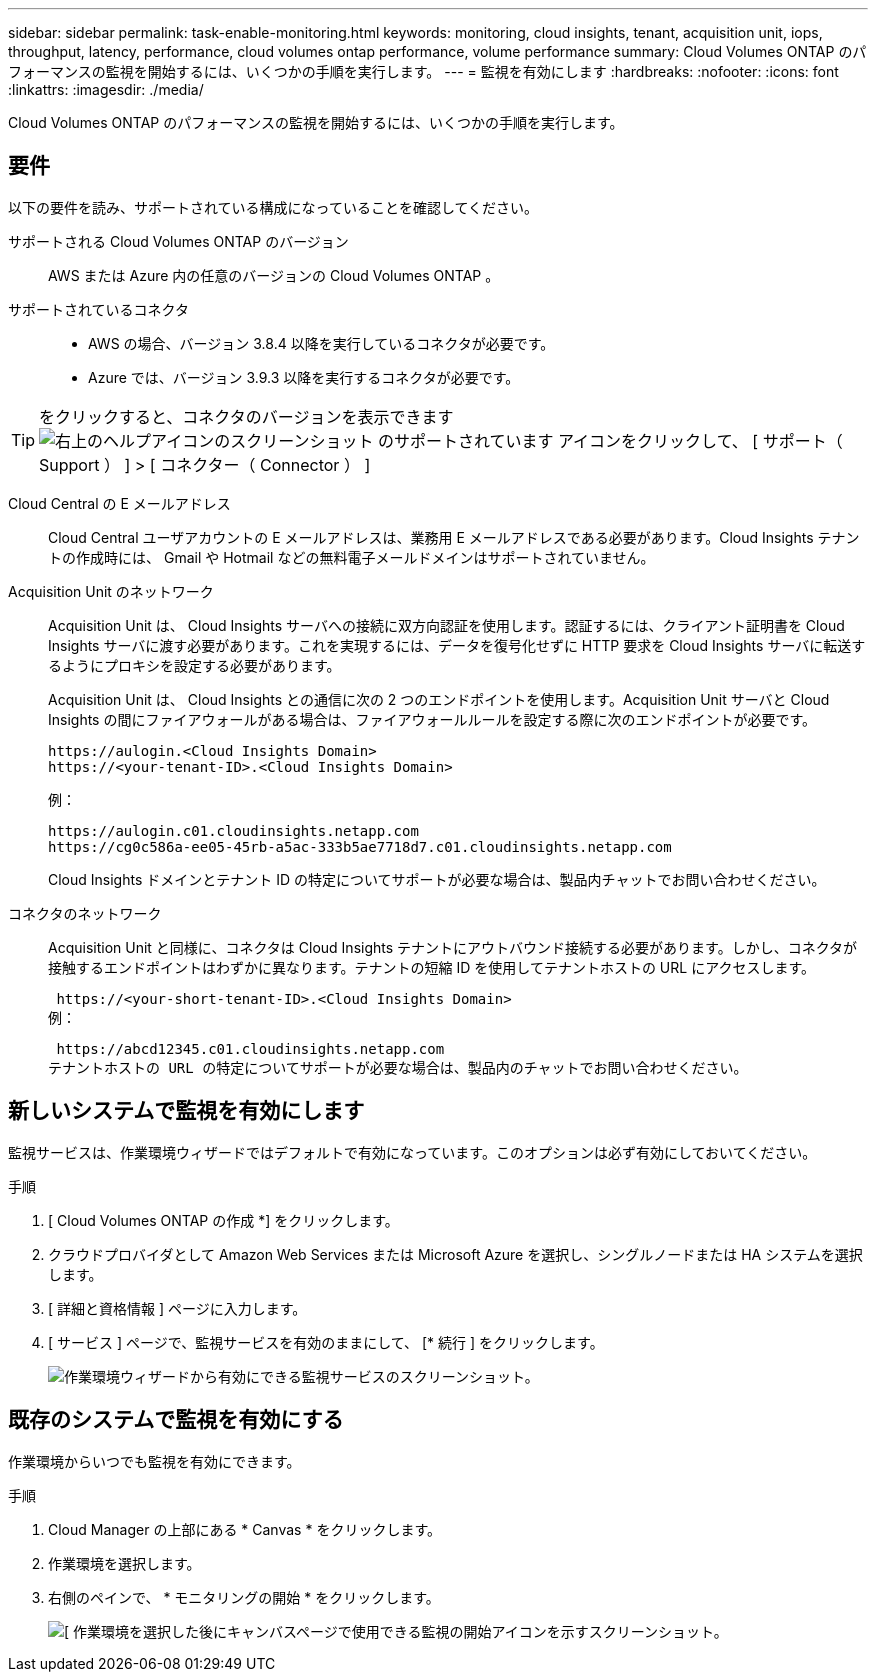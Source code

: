 ---
sidebar: sidebar 
permalink: task-enable-monitoring.html 
keywords: monitoring, cloud insights, tenant, acquisition unit, iops, throughput, latency, performance, cloud volumes ontap performance, volume performance 
summary: Cloud Volumes ONTAP のパフォーマンスの監視を開始するには、いくつかの手順を実行します。 
---
= 監視を有効にします
:hardbreaks:
:nofooter: 
:icons: font
:linkattrs: 
:imagesdir: ./media/


[role="lead"]
Cloud Volumes ONTAP のパフォーマンスの監視を開始するには、いくつかの手順を実行します。



== 要件

以下の要件を読み、サポートされている構成になっていることを確認してください。

サポートされる Cloud Volumes ONTAP のバージョン:: AWS または Azure 内の任意のバージョンの Cloud Volumes ONTAP 。
サポートされているコネクタ::
+
--
* AWS の場合、バージョン 3.8.4 以降を実行しているコネクタが必要です。
* Azure では、バージョン 3.9.3 以降を実行するコネクタが必要です。


--



TIP: をクリックすると、コネクタのバージョンを表示できます image:screenshot_help_icon.gif["右上のヘルプアイコンのスクリーンショット のサポートされています"] アイコンをクリックして、 [ サポート（ Support ） ] > [ コネクター（ Connector ） ]

Cloud Central の E メールアドレス:: Cloud Central ユーザアカウントの E メールアドレスは、業務用 E メールアドレスである必要があります。Cloud Insights テナントの作成時には、 Gmail や Hotmail などの無料電子メールドメインはサポートされていません。
Acquisition Unit のネットワーク:: Acquisition Unit は、 Cloud Insights サーバへの接続に双方向認証を使用します。認証するには、クライアント証明書を Cloud Insights サーバに渡す必要があります。これを実現するには、データを復号化せずに HTTP 要求を Cloud Insights サーバに転送するようにプロキシを設定する必要があります。
+
--
Acquisition Unit は、 Cloud Insights との通信に次の 2 つのエンドポイントを使用します。Acquisition Unit サーバと Cloud Insights の間にファイアウォールがある場合は、ファイアウォールルールを設定する際に次のエンドポイントが必要です。

....
https://aulogin.<Cloud Insights Domain>
https://<your-tenant-ID>.<Cloud Insights Domain>
....
例：

....
https://aulogin.c01.cloudinsights.netapp.com
https://cg0c586a-ee05-45rb-a5ac-333b5ae7718d7.c01.cloudinsights.netapp.com
....
Cloud Insights ドメインとテナント ID の特定についてサポートが必要な場合は、製品内チャットでお問い合わせください。

--
コネクタのネットワーク:: Acquisition Unit と同様に、コネクタは Cloud Insights テナントにアウトバウンド接続する必要があります。しかし、コネクタが接触するエンドポイントはわずかに異なります。テナントの短縮 ID を使用してテナントホストの URL にアクセスします。
+
--
 https://<your-short-tenant-ID>.<Cloud Insights Domain>
例：

 https://abcd12345.c01.cloudinsights.netapp.com
テナントホストの URL の特定についてサポートが必要な場合は、製品内のチャットでお問い合わせください。

--




== 新しいシステムで監視を有効にします

監視サービスは、作業環境ウィザードではデフォルトで有効になっています。このオプションは必ず有効にしておいてください。

.手順
. [ Cloud Volumes ONTAP の作成 *] をクリックします。
. クラウドプロバイダとして Amazon Web Services または Microsoft Azure を選択し、シングルノードまたは HA システムを選択します。
. [ 詳細と資格情報 ] ページに入力します。
. [ サービス ] ページで、監視サービスを有効のままにして、 [* 続行 ] をクリックします。
+
image:screenshot_monitoring.gif["作業環境ウィザードから有効にできる監視サービスのスクリーンショット。"]





== 既存のシステムで監視を有効にする

作業環境からいつでも監視を有効にできます。

.手順
. Cloud Manager の上部にある * Canvas * をクリックします。
. 作業環境を選択します。
. 右側のペインで、 * モニタリングの開始 * をクリックします。
+
image:screenshot_enable_monitoring.gif["[ 作業環境を選択した後にキャンバスページで使用できる監視の開始アイコンを示すスクリーンショット。"]


